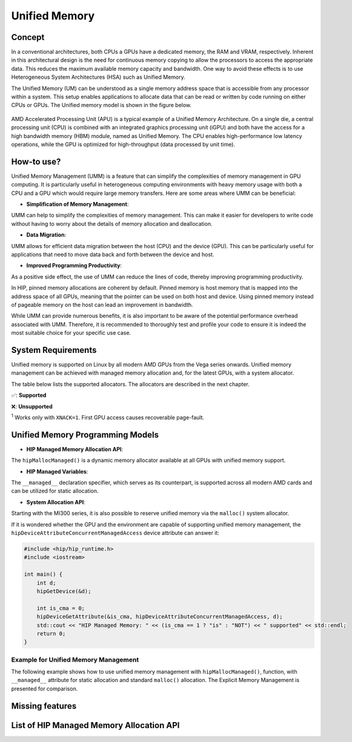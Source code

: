 .. meta::
  :description: This chapter describes introduces Unified Memory (UM) and shows
                how to use it in AMD HIP.
  :keywords: AMD, ROCm, HIP, CUDA, unified memory, unified, memory, UM, APU

*******************************************************************************
Unified Memory
*******************************************************************************

Concept
=======

In a conventional architectures, both CPUs a GPUs have a dedicated memory,
the RAM and VRAM, respectively. Inherent in this architectural design is the
need for continuous memory copying to allow the processors to access the
appropriate data. This reduces the maximum available memory capacity and
bandwidth. One way to avoid these effects is to use Heterogeneous System
Architectures (HSA) such as Unified Memory.

The Unified Memory (UM) can be understood as a single memory address space that
is accessible from any processor within a system. This setup enables
applications to allocate data that can be read or written by code running on
either CPUs or GPUs. The Unified memory model is shown in the figure below.

.. figure:: ../data/unified_memory/um.svg

AMD Accelerated Processing Unit (APU) is a typical example of a Unified Memory
Architecture. On a single die, a central processing unit (CPU) is combined with
an integrated graphics processing unit (iGPU) and both have the access for a
high bandwidth memory (HBM) module, named as Unified Memory. The CPU enables
high-performance low latency operations, while the GPU is optimized for
high-throughput (data processed by unit time).

How-to use?
===========

Unified Memory Management (UMM) is a feature that can simplify the complexities
of memory management in GPU computing. It is particularly useful in
heterogeneous computing environments with heavy memory usage with both a CPU
and a GPU which would require large memory transfers. Here are some areas where
UMM can be beneficial:

- **Simplification of Memory Management**:
UMM can help to simplify the complexities of memory management. This can make
it easier for developers to write code without having to worry about the
details of memory allocation and deallocation.

- **Data Migration**:
UMM allows for efficient data migration between the host (CPU) and the device
(GPU). This can be particularly useful for applications that need to move data
back and forth between the device and host.

- **Improved Programming Productivity**:
As a positive side effect, the use of UMM can reduce the lines of code,
thereby improving programming productivity.

In HIP, pinned memory allocations are coherent by default. Pinned memory is
host memory that is mapped into the address space of all GPUs, meaning that the
pointer can be used on both host and device. Using pinned memory instead of
pageable memory on the host can lead an improvement in bandwidth.

While UMM can provide numerous benefits, it is also important
to be aware of the potential performance overhead associated with UMM.
Therefore, it is recommended to thoroughly test and profile your code to
ensure it is indeed the most suitable choice for your specific use case.

System Requirements
===================
Unified memory is supported on Linux by all modern AMD GPUs from the Vega
series onwards. Unified memory management can be achieved with managed memory
allocation and, for the latest GPUs, with a system allocator.

The table below lists the supported allocators. The allocators are described in
the next chapter.

.. csv-table::
    :widths: 50, 10, 10, 10
    :header: "GPU", "hipMallocManaged", "managed", "malloc"

        "MI200, MI 300 Series", "✅" , "✅" , "✅:sup:`1`"
        "MI100", "✅" , "✅" , "❌"
        "RDNA (Navi) Series", "✅" , "✅" , "❌"
        "GCN5 (Vega) Series", "✅" , "✅" , "❌"

✅: **Supported**

❌: **Unsupported**

:sup:`1` Works only with ``XNACK=1``. First GPU access causes recoverable page-fault.

Unified Memory Programming Models
=================================

- **HIP Managed Memory Allocation API**:
The ``hipMallocManaged()`` is a dynamic memory allocator available at all GPUs
with unified memory support.

- **HIP Managed Variables**:
The ``__managed__`` declaration specifier, which serves as its counterpart, is
supported across all modern AMD cards and can be utilized for static
allocation.

- **System Allocation API**:
Starting with the MI300 series, it is also possible to reserve unified memory
via the ``malloc()`` system allocator.

If it is wondered whether the GPU and the environment are capable of supporting
unified memory management, the ``hipDeviceAttributeConcurrentManagedAccess``
device attribute can answer it:

.. code:: cpp

    #include <hip/hip_runtime.h>
    #include <iostream>

    int main() {
        int d;
        hipGetDevice(&d);

        int is_cma = 0;
        hipDeviceGetAttribute(&is_cma, hipDeviceAttributeConcurrentManagedAccess, d);
        std::cout << "HIP Managed Memory: " << (is_cma == 1 ? "is" : "NOT") << " supported" << std::endl;
        return 0;
    }

Example for Unified Memory Management
-------------------------------------

The following example shows how to use unified memory management with
``hipMallocManaged()``, function, with ``__managed__`` attribute for static
allocation and standard  ``malloc()`` allocation. The Explicit Memory
Management is presented for comparison.

.. tab-set::

    .. tab-item:: hipMallocManaged()

        .. code:: cpp

            #include <hip/hip_runtime.h>
            #include <iostream>

            // Addition of two values.
            __global__ void add(int *a, int *b, int *c) {
                *c = *a + *b;
            }

            int main() {
                int *a, *b, *c;

                // Allocate memory for a, b and c that is accessible to both device and host codes.
                hipMallocManaged(&a, sizeof(*a));
                hipMallocManaged(&b, sizeof(*b));
                hipMallocManaged(&c, sizeof(*c));

                // Setup input values.
                *a = 1;
                *b = 2;

                // Launch add() kernel on GPU.
                hipLaunchKernelGGL(add, dim3(1), dim3(1), 0, 0, a, b, c);

                // Wait for GPU to finish before accessing on host.
                hipDeviceSynchronize();

                // Prints the result.
                std::cout << *a << " + " << *b << " = " << *c << std::endl;

                // Cleanup allocated memory.
                hipFree(a);
                hipFree(b);
                hipFree(c);

                return 0;
            }


    .. tab-item:: __managed__

        .. code:: cpp

            #include <hip/hip_runtime.h>
            #include <iostream>

            // Addition of two values.
            __global__ void add(int *a, int *b, int *c) {
                *c = *a + *b;
            }

            // Declare a, b and c as static variables.
            __managed__ int a, b, c;

            int main() {
                // Setup input values.
                a = 1;
                b = 2;

                // Launch add() kernel on GPU.
                hipLaunchKernelGGL(add, dim3(1), dim3(1), 0, 0, &a, &b, &c);

                // Wait for GPU to finish before accessing on host.
                hipDeviceSynchronize();

                // Prints the result.
                std::cout << a << " + " << b << " = " << c << std::endl;

                return 0;
            }


    .. tab-item:: malloc()

        .. code:: cpp

            #include <hip/hip_runtime.h>
            #include <iostream>

            // Addition of two values.
            __global__ void add(int* a, int* b, int* c) {
                *c = *a + *b;
            }

            int main() {
                int* a, * b, * c;

                // Allocate memory for a, b, and c.
                a = (int*)malloc(sizeof(*a));
                b = (int*)malloc(sizeof(*b));
                c = (int*)malloc(sizeof(*c));

                // Setup input values.
                *a = 1;
                *b = 2;

                // Launch add() kernel on GPU.
                hipLaunchKernelGGL(add, dim3(1), dim3(1), 0, 0, a, b, c);

                // Wait for GPU to finish before accessing on host.
                hipDeviceSynchronize();

                // Prints the result.
                std::cout << *a << " + " << *b << " = " << *c << std::endl;

                // Cleanup allocated memory.
                free(a);
                free(b);
                free(c);

                return 0;
            }


    .. tab-item:: Explicit Memory Management

        .. code:: cpp

            #include <hip/hip_runtime.h>
            #include <iostream>

            // Addition of two values.
            __global__ void add(int *a, int *b, int *c) {
                *c = *a + *b;
            }

            int main() {
                int a, b, c;
                int *d_a, *d_b, *d_c;

                // Setup input values.
                a = 1;
                b = 2;

                // Allocate device copies of a, b and c.
                hipMalloc(&d_a, sizeof(*d_a));
                hipMalloc(&d_b, sizeof(*d_b));
                hipMalloc(&d_c, sizeof(*d_c));

                // Copy input values to device.
                hipMemcpy(d_a, &a, sizeof(*d_a), hipMemcpyHostToDevice);
                hipMemcpy(d_b, &b, sizeof(*d_b), hipMemcpyHostToDevice);

                // Launch add() kernel on GPU.
                hipLaunchKernelGGL(add, dim3(1), dim3(1), 0, 0, d_a, d_b, d_c);

                // Copy the result back to the host.
                hipMemcpy(&c, d_c, sizeof(*d_c), hipMemcpyDeviceToHost);

                // Cleanup allocated memory.
                hipFree(d_a);
                hipFree(d_b);
                hipFree(d_c);

                // Prints the result.
                std::cout << a << " + " << b << " = " << c << std::endl;

                return 0;
            }


Missing features
================


List of HIP Managed Memory Allocation API
=========================================

.. doxygenfunction:: hipMallocManaged

.. doxygengroup:: MemoryM
   :content-only:

.. doxygenfunction:: hipPointerSetAttribute
